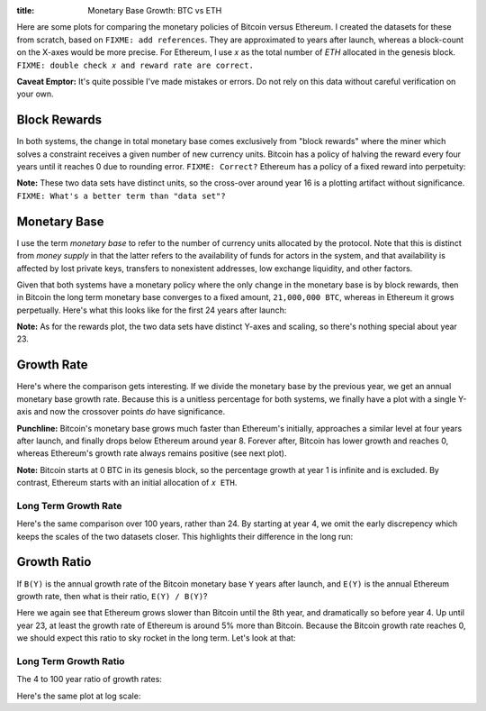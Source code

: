 :title: Monetary Base Growth: BTC vs ETH

.. raw:: html

	<script language="javascript" type="text/javascript" src="./js/monetary-base-growth-btc-vs-eth.js"></script>


Here are some plots for comparing the monetary policies of Bitcoin versus Ethereum.  I created the datasets for these from scratch, based on ``FIXME: add references``.  They are approximated to years after launch, whereas a block-count on the X-axes would be more precise.  For Ethereum, I use ``𝑥`` as the total number of `ETH` allocated in the genesis block.  ``FIXME: double check 𝑥 and reward rate are correct.``

**Caveat Emptor:**  It's quite possible I've made mistakes or errors.  Do not rely on this data without careful verification on your own.

Block Rewards
=============

In both systems, the change in total monetary base comes exclusively from "block rewards" where the miner which solves a constraint receives a given number of new currency units.  Bitcoin has a policy of halving the reward every four years until it reaches 0 due to rounding error.  ``FIXME: Correct?``  Ethereum has a policy of a fixed reward into perpetuity:

.. raw:: html

    <div style="text-align: center">
      Mining Reward
      <div id="div-plot_monetary-base-btc-vs-eth-mining-reward" style="width: 100%; height: 200px"></div>
    </div>

**Note:** These two data sets have distinct units, so the cross-over around year 16 is a plotting artifact without significance.  ``FIXME: What's a better term than "data set"?``

Monetary Base
=============

I use the term `monetary base` to refer to the number of currency units allocated by the protocol.  Note that this is distinct from `money supply` in that the latter refers to the availability of funds for actors in the system, and that availability is affected by lost private keys, transfers to nonexistent addresses, low exchange liquidity, and other factors.

Given that both systems have a monetary policy where the only change in the monetary base is by block rewards, then in Bitcoin the long term monetary base converges to a fixed amount, ``21,000,000 BTC``, whereas in Ethereum it grows perpetually.  Here's what this looks like for the first 24 years after launch:

.. raw:: html

    <div style="text-align: center">
      Monetary Base
      <div id="div-plot_monetary-base-btc-vs-eth-monetary-base" style="width: 100%; height: 400px"></div>
    </div>

**Note:** As for the rewards plot, the two data sets have distinct Y-axes and scaling, so there's nothing special about year 23.

Growth Rate
===========

Here's where the comparison gets interesting.  If we divide the monetary base by the previous year, we get an annual monetary base growth rate.  Because this is a unitless percentage for both systems, we finally have a plot with a single Y-axis and now the crossover points *do* have significance.

**Punchline:** Bitcoin's monetary base grows much faster than Ethereum's initially, approaches a similar level at four years after launch, and finally drops below Ethereum around year 8.  Forever after, Bitcoin has lower growth and reaches 0, whereas Ethereum's growth rate always remains positive (see next plot).

.. raw:: html

    <div style="text-align: center">
      Growth Rate
      <div id="div-plot_monetary-base-btc-vs-eth-growth-rate" style="width: 100%; height: 400px"></div>
    </div>

**Note:** Bitcoin starts at 0 BTC in its genesis block, so the percentage growth at year 1 is infinite and is excluded.  By contrast, Ethereum starts with an initial allocation of ``𝑥 ETH``.

Long Term Growth Rate
---------------------

Here's the same comparison over 100 years, rather than 24.  By starting at year 4, we omit the early discrepency which keeps the scales of the two datasets closer.  This highlights their difference in the long run:

.. raw:: html

    <div style="text-align: center">
      Growth Rate - Years 4 to 100
      <div id="div-plot_monetary-base-btc-vs-eth-growth-rate-long-term" style="width: 100%; height: 400px"></div>
    </div>

Growth Ratio
============

If ``B(Y)`` is the annual growth rate of the Bitcoin monetary base ``Y`` years after launch, and ``E(Y)`` is the annual Ethereum growth rate, then what is their ratio, ``E(Y) / B(Y)``?

.. raw:: html

    <div style="text-align: center">
      Growth Rate Ratio
      <div id="div-plot_monetary-base-btc-vs-eth-growth-rate-ratio" style="width: 100%; height: 400px"></div>
    </div>

Here we again see that Ethereum grows slower than Bitcoin until the 8th year, and dramatically so before year 4.  Up until year 23, at least the growth rate of Ethereum is around 5% more than Bitcoin.  Because the Bitcoin growth rate reaches 0, we should expect this ratio to sky rocket in the long term.  Let's look at that:

Long Term Growth Ratio
----------------------

The 4 to 100 year ratio of growth rates:

.. raw:: html

    <div style="text-align: center">
      Growth Rate - Years 4 to 100
      <div id="div-plot_monetary-base-btc-vs-eth-growth-rate-ratio-long-term" style="width: 100%; height: 400px"></div>
    </div>

Here's the same plot at log scale:

.. raw:: html

    <div style="text-align: center">
      Growth Rate - Years 4 to 100 (Log Scale)
      <div id="div-plot_monetary-base-btc-vs-eth-growth-rate-ratio-long-term-log-scale" style="width: 100%; height: 400px"></div>
    </div>
